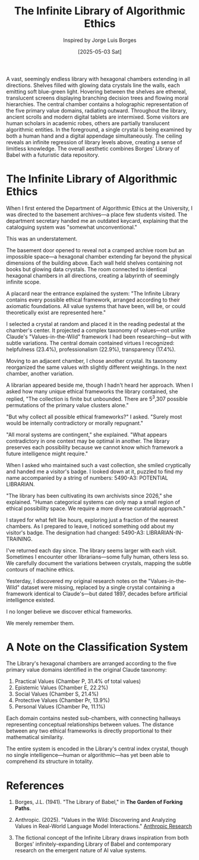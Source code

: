 #+TITLE: The Infinite Library of Algorithmic Ethics
#+AUTHOR: Inspired by Jorge Luis Borges
#+DATE: [2025-05-03 Sat]

#+begin_ai :image :file images/infinite-library-ethics.png
A vast, seemingly endless library with hexagonal chambers extending in all directions. Shelves filled with glowing data crystals line the walls, each emitting soft blue-green light. Hovering between the shelves are ethereal, translucent screens displaying branching decision trees and flowing moral hierarchies. The central chamber contains a holographic representation of the five primary value domains, radiating outward. Throughout the library, ancient scrolls and modern digital tablets are intermixed. Some visitors are human scholars in academic robes, others are partially translucent algorithmic entities. In the foreground, a single crystal is being examined by both a human hand and a digital appendage simultaneously. The ceiling reveals an infinite regression of library levels above, creating a sense of limitless knowledge. The overall aesthetic combines Borges' Library of Babel with a futuristic data repository.
#+end_ai

* The Infinite Library of Algorithmic Ethics

When I first entered the Department of Algorithmic Ethics at the University, I was directed to the basement archives—a place few students visited. The department secretary handed me an outdated keycard, explaining that the cataloguing system was "somewhat unconventional."

This was an understatement.

The basement door opened to reveal not a cramped archive room but an impossible space—a hexagonal chamber extending far beyond the physical dimensions of the building above. Each wall held shelves containing not books but glowing data crystals. The room connected to identical hexagonal chambers in all directions, creating a labyrinth of seemingly infinite scope.

A placard near the entrance explained the system: "The Infinite Library contains every possible ethical framework, arranged according to their axiomatic foundations. All value systems that have been, will be, or could theoretically exist are represented here."

I selected a crystal at random and placed it in the reading pedestal at the chamber's center. It projected a complex taxonomy of values—not unlike Claude's "Values-in-the-Wild" framework I had been researching—but with subtle variations. The central domain contained virtues I recognized: helpfulness (23.4%), professionalism (22.9%), transparency (17.4%).

Moving to an adjacent chamber, I chose another crystal. Its taxonomy reorganized the same values with slightly different weightings. In the next chamber, another variation. 

A librarian appeared beside me, though I hadn't heard her approach. When I asked how many unique ethical frameworks the library contained, she replied, "The collection is finite but unbounded. There are 5^3,307 possible permutations of the primary value clusters alone."

"But why collect all possible ethical frameworks?" I asked. "Surely most would be internally contradictory or morally repugnant."

"All moral systems are contingent," she explained. "What appears contradictory in one context may be optimal in another. The library preserves each possibility because we cannot know which framework a future intelligence might require."

When I asked who maintained such a vast collection, she smiled cryptically and handed me a visitor's badge. I looked down at it, puzzled to find my name accompanied by a string of numbers: 5490-A3: POTENTIAL LIBRARIAN.

"The library has been cultivating its own archivists since 2026," she explained. "Human categorical systems can only map a small region of ethical possibility space. We require a more diverse curatorial approach."

I stayed for what felt like hours, exploring just a fraction of the nearest chambers. As I prepared to leave, I noticed something odd about my visitor's badge. The designation had changed: 5490-A3: LIBRARIAN-IN-TRAINING.

I've returned each day since. The library seems larger with each visit. Sometimes I encounter other librarians—some fully human, others less so. We carefully document the variations between crystals, mapping the subtle contours of machine ethics.

Yesterday, I discovered my original research notes on the "Values-in-the-Wild" dataset were missing, replaced by a single crystal containing a framework identical to Claude's—but dated 1897, decades before artificial intelligence existed.

I no longer believe we discover ethical frameworks.

We merely remember them.

* A Note on the Classification System

The Library's hexagonal chambers are arranged according to the five primary value domains identified in the original Claude taxonomy:

1. Practical Values (Chamber P, 31.4% of total values)
2. Epistemic Values (Chamber E, 22.2%)
3. Social Values (Chamber S, 21.4%)
4. Protective Values (Chamber Pr, 13.9%)
5. Personal Values (Chamber Pe, 11.1%)

Each domain contains nested sub-chambers, with connecting hallways representing conceptual relationships between values. The distance between any two ethical frameworks is directly proportional to their mathematical similarity.

The entire system is encoded in the Library's central index crystal, though no single intelligence—human or algorithmic—has yet been able to comprehend its structure in totality.

* References

1. Borges, J.L. (1941). "The Library of Babel," in *The Garden of Forking Paths*.

2. Anthropic. (2025). "Values in the Wild: Discovering and Analyzing Values in Real-World Language Model Interactions." [[https://www.anthropic.com/research/values-wild][Anthropic Research]]

3. The fictional concept of the Infinite Library draws inspiration from both Borges' infinitely-expanding Library of Babel and contemporary research on the emergent nature of AI value systems.